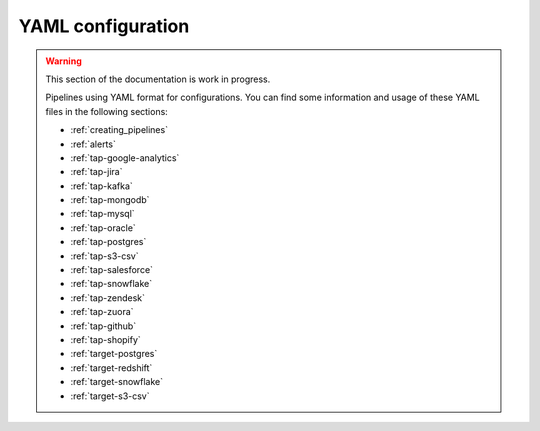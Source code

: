 
.. _yaml_configuration:

YAML configuration
------------------

.. warning::

  This section of the documentation is work in progress.
  
  Pipelines using YAML format for configurations. You can find some information
  and usage of these YAML files in the following sections:

  * :ref:`creating_pipelines`
  * :ref:`alerts`
  * :ref:`tap-google-analytics`
  * :ref:`tap-jira`
  * :ref:`tap-kafka`
  * :ref:`tap-mongodb`
  * :ref:`tap-mysql`
  * :ref:`tap-oracle`
  * :ref:`tap-postgres`
  * :ref:`tap-s3-csv`
  * :ref:`tap-salesforce`
  * :ref:`tap-snowflake`
  * :ref:`tap-zendesk`
  * :ref:`tap-zuora`
  * :ref:`tap-github`
  * :ref:`tap-shopify`
  * :ref:`target-postgres`
  * :ref:`target-redshift`
  * :ref:`target-snowflake`
  * :ref:`target-s3-csv`

